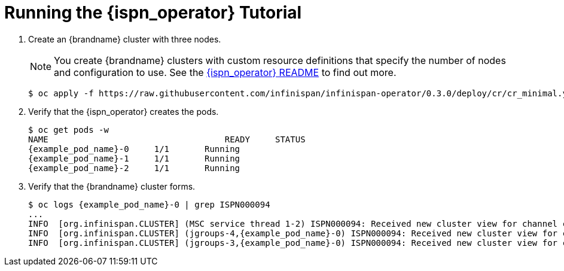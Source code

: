 = Running the {ispn_operator} Tutorial

. Create an {brandname} cluster with three nodes.
+
ifndef::productized[]
[NOTE]
====
You create {brandname} clusters with custom resource definitions that specify the number of nodes and configuration to use. See the link:https://github.com/infinispan/infinispan-operator[{ispn_operator} README] to find out more.
====
+
[source,options="nowrap",subs=attributes+]
----
$ oc apply -f https://raw.githubusercontent.com/infinispan/infinispan-operator/0.3.0/deploy/cr/cr_minimal.yaml
----
endif::productized[]
ifdef::productized[]
[source,options="nowrap"]
----
$ cat > cr_minimal.yaml<<EOF
apiVersion: infinispan.org/v1
kind: Infinispan
metadata:
  name: example-rhdg
spec:
  replicas: 3
EOF
----
+
. Apply the custom resource `yaml`.
+
[source,options="nowrap"]
----
$ oc apply -f cr_minimal.yaml
----
+
endif::productized[]
+
. Verify that the {ispn_operator} creates the pods.
+
[source,options="nowrap",subs=attributes+]
----
$ oc get pods -w
NAME                                   READY     STATUS
{example_pod_name}-0     1/1       Running
{example_pod_name}-1     1/1       Running
{example_pod_name}-2     1/1       Running
----
+
. Verify that the {brandname} cluster forms.
+
[source,options="nowrap",subs=attributes+]
----
$ oc logs {example_pod_name}-0 | grep ISPN000094
...
INFO  [org.infinispan.CLUSTER] (MSC service thread 1-2) ISPN000094: Received new cluster view for channel cluster: [{example_pod_name}-0|0] (1) [{example_pod_name}-0]
INFO  [org.infinispan.CLUSTER] (jgroups-4,{example_pod_name}-0) ISPN000094: Received new cluster view for channel cluster: [{example_pod_name}-0|1] (2) [{example_pod_name}-0, {example_pod_name}-1]
INFO  [org.infinispan.CLUSTER] (jgroups-3,{example_pod_name}-0) ISPN000094: Received new cluster view for channel cluster: [{example_pod_name}-0|2] (3) [{example_pod_name}-0, {example_pod_name}-1, {example_pod_name}-2]
----
